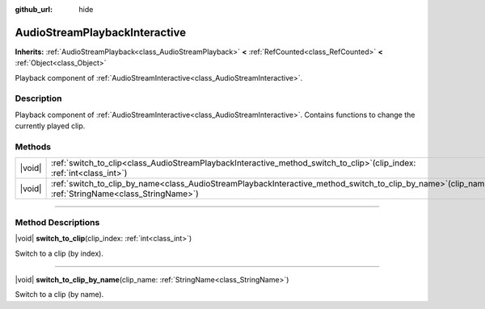 :github_url: hide

.. DO NOT EDIT THIS FILE!!!
.. Generated automatically from Godot engine sources.
.. Generator: https://github.com/godotengine/godot/tree/master/doc/tools/make_rst.py.
.. XML source: https://github.com/godotengine/godot/tree/master/modules/interactive_music/doc_classes/AudioStreamPlaybackInteractive.xml.

.. _class_AudioStreamPlaybackInteractive:

AudioStreamPlaybackInteractive
==============================

**Inherits:** :ref:`AudioStreamPlayback<class_AudioStreamPlayback>` **<** :ref:`RefCounted<class_RefCounted>` **<** :ref:`Object<class_Object>`

Playback component of :ref:`AudioStreamInteractive<class_AudioStreamInteractive>`.

.. rst-class:: classref-introduction-group

Description
-----------

Playback component of :ref:`AudioStreamInteractive<class_AudioStreamInteractive>`. Contains functions to change the currently played clip.

.. rst-class:: classref-reftable-group

Methods
-------

.. table::
   :widths: auto

   +--------+----------------------------------------------------------------------------------------------------------------------------------------------------------+
   | |void| | :ref:`switch_to_clip<class_AudioStreamPlaybackInteractive_method_switch_to_clip>`\ (\ clip_index\: :ref:`int<class_int>`\ )                              |
   +--------+----------------------------------------------------------------------------------------------------------------------------------------------------------+
   | |void| | :ref:`switch_to_clip_by_name<class_AudioStreamPlaybackInteractive_method_switch_to_clip_by_name>`\ (\ clip_name\: :ref:`StringName<class_StringName>`\ ) |
   +--------+----------------------------------------------------------------------------------------------------------------------------------------------------------+

.. rst-class:: classref-section-separator

----

.. rst-class:: classref-descriptions-group

Method Descriptions
-------------------

.. _class_AudioStreamPlaybackInteractive_method_switch_to_clip:

.. rst-class:: classref-method

|void| **switch_to_clip**\ (\ clip_index\: :ref:`int<class_int>`\ )

Switch to a clip (by index).

.. rst-class:: classref-item-separator

----

.. _class_AudioStreamPlaybackInteractive_method_switch_to_clip_by_name:

.. rst-class:: classref-method

|void| **switch_to_clip_by_name**\ (\ clip_name\: :ref:`StringName<class_StringName>`\ )

Switch to a clip (by name).

.. |virtual| replace:: :abbr:`virtual (This method should typically be overridden by the user to have any effect.)`
.. |const| replace:: :abbr:`const (This method has no side effects. It doesn't modify any of the instance's member variables.)`
.. |vararg| replace:: :abbr:`vararg (This method accepts any number of arguments after the ones described here.)`
.. |constructor| replace:: :abbr:`constructor (This method is used to construct a type.)`
.. |static| replace:: :abbr:`static (This method doesn't need an instance to be called, so it can be called directly using the class name.)`
.. |operator| replace:: :abbr:`operator (This method describes a valid operator to use with this type as left-hand operand.)`
.. |bitfield| replace:: :abbr:`BitField (This value is an integer composed as a bitmask of the following flags.)`
.. |void| replace:: :abbr:`void (No return value.)`
